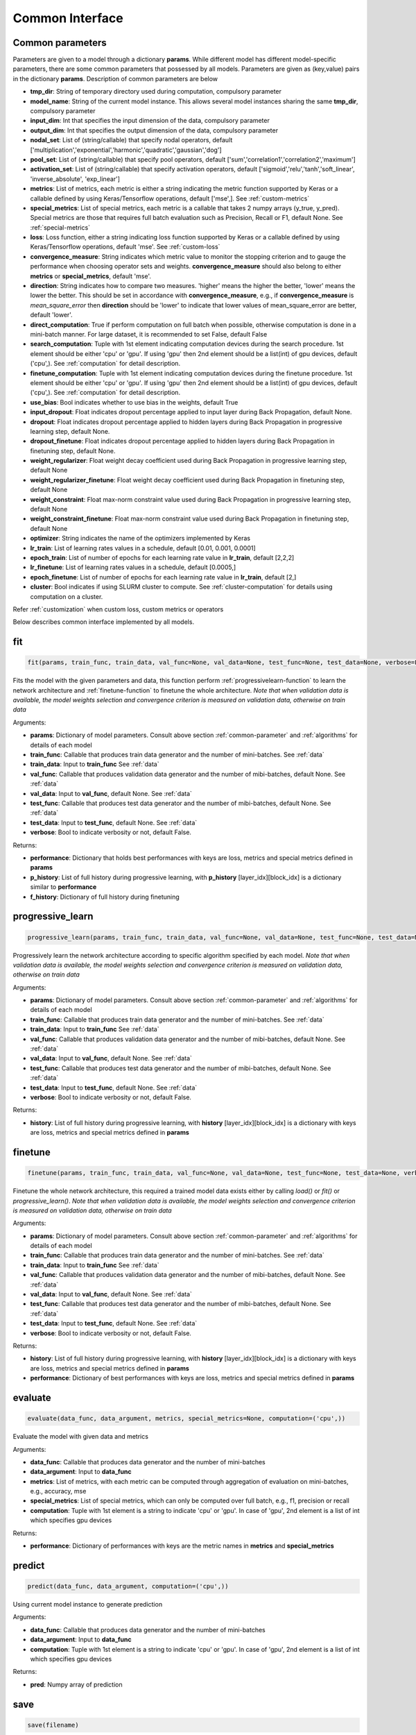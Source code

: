 .. _common-interface:

*****************
Common Interface
*****************


.. _common-parameter:

Common parameters
=================

Parameters are given to a model through a dictionary **params**. While different model has different model-specific parameters, there are some common parameters that possessed by all models. Parameters are given as (key,value) pairs in the dictionary **params**. Description of common parameters are below

* **tmp_dir**: String of temporary directory used during computation, compulsory parameter
* **model_name**: String of the current model instance. This allows several model instances sharing the same **tmp_dir**, compulsory parameter
* **input_dim**: Int that specifies the input dimension of the data, compulsory parameter
* **output_dim**: Int that specifies the output dimension of the data, compulsory parameter
* **nodal_set**: List of (string/callable) that specify nodal operators, default ['multiplication','exponential','harmonic','quadratic','gaussian','dog']
* **pool_set**: List of (string/callable) that specify pool operators, default ['sum','correlation1','correlation2','maximum']
* **activation_set**: List of (string/callable) that specify activation operators, default ['sigmoid','relu','tanh','soft_linear', 'inverse_absolute', 'exp_linear']
* **metrics**: List of metrics, each metric is either a string indicating the metric function supported by Keras or a callable defined by using Keras/Tensorflow operations, default ['mse',]. See :ref:`custom-metrics`
* **special_metrics**: List of special metrics, each metric is a callable that takes 2 numpy arrays (y_true, y_pred). Special metrics are those that requires full batch evaluation such as Precision, Recall or F1, default None. See :ref:`special-metrics`
* **loss**: Loss function, either a string indicating loss function supported by Keras or a callable defined by using Keras/Tensorflow operations, default 'mse'. See :ref:`custom-loss`
* **convergence_measure**: String indicates which metric value to monitor the stopping criterion and to gauge the performance when choosing operator sets and weights. **convergence_measure** should also belong to either **metrics** or **special_metrics**, default 'mse'.
* **direction**: String indicates how to compare two measures. 'higher' means the higher the better, 'lower' means the lower the better. This should be set in accordance with **convergence_measure**, e.g., if **convergence_measure** is *mean_square_error* then **direction** should be 'lower' to indicate that lower values of mean_square_error are better, default 'lower'.
* **direct_computation**: True if perform computation on full batch when possible, otherwise computation is done in a mini-batch manner. For large dataset, it is recommended to set False, default False
* **search_computation**: Tuple with 1st element indicating computation devices during the search procedure. 1st element should be either 'cpu' or 'gpu'. If using 'gpu' then 2nd element should be a list(int) of gpu devices, default ('cpu',). See :ref:`computation` for detail description.
* **finetune_computation**: Tuple with 1st element indicating computation devices during the finetune procedure. 1st element should be either 'cpu' or 'gpu'. If using 'gpu' then 2nd element should be a list(int) of gpu devices, default ('cpu',). See :ref:`computation` for detail description.
* **use_bias**: Bool indicates whether to use bias in the weights, default True
* **input_dropout**: Float indicates dropout percentage applied to input layer during Back Propagation, default None.
* **dropout**: Float indicates dropout percentage applied to hidden layers during Back Propagation in progressive learning step, default None.
* **dropout_finetune**: Float indicates dropout percentage applied to hidden layers during Back Propagation in finetuning step, default None.
* **weight_regularizer**: Float weight decay coefficient used during Back Propagation in progressive learning step, default None
* **weight_regularizer_finetune**: Float weight decay coefficient used during Back Propagation in finetuning step, default None
* **weight_constraint**: Float max-norm constraint value used during Back Propagation in progressive learning step, default None
* **weight_constraint_finetune**: Float max-norm constraint value used during Back Propagation in finetuning step, default None
* **optimizer**: String indicates the name of the optimizers implemented by Keras
* **lr_train**: List of learning rates values in a schedule, default [0.01, 0.001, 0.0001]
* **epoch_train**: List of number of epochs for each learning rate value in **lr_train**, default [2,2,2]
* **lr_finetune**: List of learning rates values in a schedule, default [0.0005,]
* **epoch_finetune**: List of number of epochs for each learning rate value in **lr_train**, default [2,]
* **cluster**: Bool indicates if using SLURM cluster to compute. See :ref:`cluster-computation` for details using computation on a cluster.

Refer :ref:`customization` when custom loss, custom metrics or operators


Below describes common interface implemented by all models.


.. _fit-function:

fit
===
.. code-block:: python

    fit(params, train_func, train_data, val_func=None, val_data=None, test_func=None, test_data=None, verbose=False)

Fits the model with the given parameters and data, this function perform :ref:`progressivelearn-function` to learn the network architecture and :ref:`finetune-function` to finetune the whole architecture. *Note that when validation data is available, the model weights selection and convergence criterion is measured on validation data, otherwise on train data* 


Arguments:

* **params**: Dictionary of model parameters. Consult above section :ref:`common-parameter` and :ref:`algorithms` for details of each model
* **train_func**: Callable that produces train data generator and the number of mini-batches. See :ref:`data`
* **train_data**: Input to **train_func** See :ref:`data`
* **val_func**: Callable that produces validation data generator and the number of mibi-batches, default None. See :ref:`data`
* **val_data**: Input to **val_func**, default None. See :ref:`data`
* **test_func**: Callable that produces test data generator and the number of mibi-batches, default None. See :ref:`data`
* **test_data**: Input to **test_func**, default None. See :ref:`data`
* **verbose**: Bool to indicate verbosity or not, default False.

Returns:

* **performance**: Dictionary that holds best performances with keys are loss, metrics and special metrics defined in **params**
* **p_history**: List of full history during progressive learning, with **p_history** [layer_idx][block_idx] is a dictionary similar to **performance**
* **f_history**: Dictionary of full history during finetuning

.. _progressivelearn-function:

progressive_learn
==============
.. code-block:: python

    progressive_learn(params, train_func, train_data, val_func=None, val_data=None, test_func=None, test_data=None, verbose=False)

Progressively learn the network architecture according to specific algorithm specified by each model. *Note that when validation data is available, the model weights selection and convergence criterion is measured on validation data, otherwise on train data*

Arguments:

* **params**: Dictionary of model parameters. Consult above section :ref:`common-parameter` and :ref:`algorithms` for details of each model
* **train_func**: Callable that produces train data generator and the number of mini-batches. See :ref:`data`
* **train_data**: Input to **train_func** See :ref:`data`
* **val_func**: Callable that produces validation data generator and the number of mibi-batches, default None. See :ref:`data`
* **val_data**: Input to **val_func**, default None. See :ref:`data`
* **test_func**: Callable that produces test data generator and the number of mibi-batches, default None. See :ref:`data`
* **test_data**: Input to **test_func**, default None. See :ref:`data`
* **verbose**: Bool to indicate verbosity or not, default False.

Returns:

* **history**: List of full history during progressive learning, with **history** [layer_idx][block_idx] is a dictionary with keys are loss, metrics and special metrics defined in **params**

.. _finetune-function:

finetune
========
.. code-block:: python

    finetune(params, train_func, train_data, val_func=None, val_data=None, test_func=None, test_data=None, verbose=False)

Finetune the whole network architecture, this required a trained model data exists either by calling *load()* or *fit()* or *progressive_learn()*. *Note that when validation data is available, the model weights selection and convergence criterion is measured on validation data, otherwise on train data*

Arguments:

* **params**: Dictionary of model parameters. Consult above section :ref:`common-parameter` and :ref:`algorithms` for details of each model
* **train_func**: Callable that produces train data generator and the number of mini-batches. See :ref:`data`
* **train_data**: Input to **train_func** See :ref:`data`
* **val_func**: Callable that produces validation data generator and the number of mibi-batches, default None. See :ref:`data`
* **val_data**: Input to **val_func**, default None. See :ref:`data`
* **test_func**: Callable that produces test data generator and the number of mibi-batches, default None. See :ref:`data`
* **test_data**: Input to **test_func**, default None. See :ref:`data`
* **verbose**: Bool to indicate verbosity or not, default False.

Returns:

* **history**: List of full history during progressive learning, with **history** [layer_idx][block_idx] is a dictionary with keys are loss, metrics and special metrics defined in **params**
* **performance**: Dictionary of best performances with keys are loss, metrics and special metrics defined in **params**

.. _evaluate-function:

evaluate
========
.. code-block:: python

    evaluate(data_func, data_argument, metrics, special_metrics=None, computation=('cpu',))

Evaluate the model with given data and metrics

Arguments:

* **data_func**: Callable that produces data generator and the number of mini-batches
* **data_argument**: Input to **data_func**
* **metrics**: List of metrics, with each metric can be computed through aggregation of evaluation on mini-batches, e.g., accuracy, mse
* **special_metrics**: List of special metrics, which can only be computed over full batch, e.g., f1, precision or recall
* **computation**: Tuple with 1st element is a string to indicate 'cpu' or 'gpu'. In case of 'gpu', 2nd element is a list of int which specifies gpu devices

Returns:

* **performance**: Dictionary of performances with keys are the metric names in **metrics** and **special_metrics**

.. _predict-function:

predict
=======
.. code-block:: python

    predict(data_func, data_argument, computation=('cpu',))

Using current model instance to generate prediction

Arguments:

* **data_func**: Callable that produces data generator and the number of mini-batches
* **data_argument**: Input to **data_func**
* **computation**: Tuple with 1st element is a string to indicate 'cpu' or 'gpu'. In case of 'gpu', 2nd element is a list of int which specifies gpu devices

Returns:

* **pred**: Numpy array of prediction

.. _save-function:

save
====
.. code-block:: python

    save(filename)

Save the current model instance to disk

Arguments:

* **filename**: String that specifies the name of pickled file

Returns:

.. _load-function:

load
====
.. code-block:: python

    load(filename)

Load a pretrained model instance from disk

Arguments:

* **filename**: String that specifies the name of pickled file

Returns:

.. _getdefaultparameters-function:

get_default_paramters
=====================
.. code-block:: python

    get_default_parameters()

Get the default parameters of the model

Arguments:

Returns:

* **params**: Dictionary of default parameters


